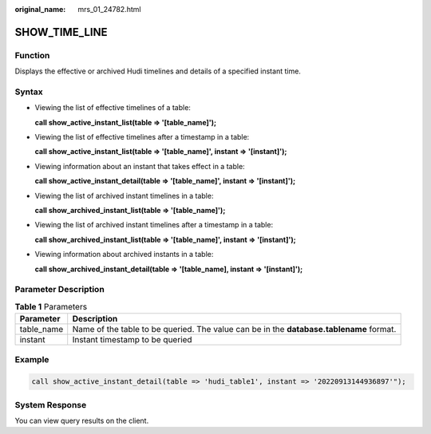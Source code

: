 :original_name: mrs_01_24782.html

.. _mrs_01_24782:

SHOW_TIME_LINE
==============

Function
--------

Displays the effective or archived Hudi timelines and details of a specified instant time.

Syntax
------

-  Viewing the list of effective timelines of a table:

   **call show_active_instant_list(table => '[table_name]');**

-  Viewing the list of effective timelines after a timestamp in a table:

   **call show_active_instant_list(table => '[table_name]', instant => '[instant]');**

-  Viewing information about an instant that takes effect in a table:

   **call show_active_instant_detail(table => '[table_name]', instant => '[instant]');**

-  Viewing the list of archived instant timelines in a table:

   **call show_archived_instant_list(table => '[table_name]');**

-  Viewing the list of archived instant timelines after a timestamp in a table:

   **call show_archived_instant_list(table => '[table_name]', instant => '[instant]');**

-  Viewing information about archived instants in a table:

   **call show_archived_instant_detail(table => '[table_name], instant => '[instant]');**

Parameter Description
---------------------

.. table:: **Table 1** Parameters

   +------------+-----------------------------------------------------------------------------------------+
   | Parameter  | Description                                                                             |
   +============+=========================================================================================+
   | table_name | Name of the table to be queried. The value can be in the **database.tablename** format. |
   +------------+-----------------------------------------------------------------------------------------+
   | instant    | Instant timestamp to be queried                                                         |
   +------------+-----------------------------------------------------------------------------------------+

Example
-------

.. code-block::

   call show_active_instant_detail(table => 'hudi_table1', instant => '20220913144936897'");

System Response
---------------

You can view query results on the client.
